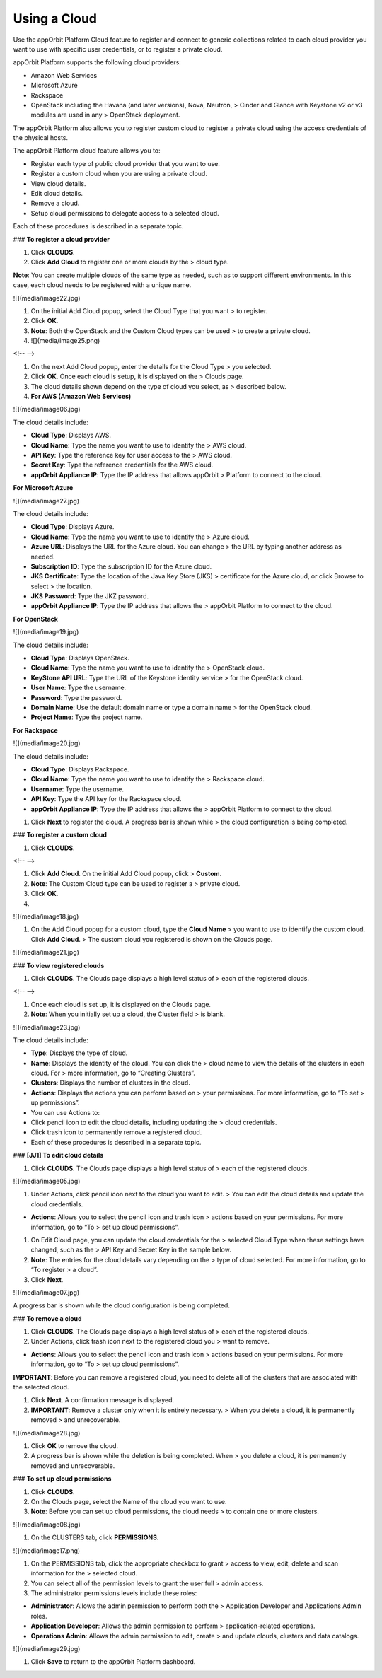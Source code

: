 **Using a Cloud**
-----------------

Use the appOrbit Platform Cloud feature to register and connect to
generic collections related to each cloud provider you want to use with
specific user credentials, or to register a private cloud.

appOrbit Platform supports the following cloud providers:

-   Amazon Web Services

-   Microsoft Azure

-   Rackspace

-   OpenStack including the Havana (and later versions), Nova, Neutron,
    > Cinder and Glance with Keystone v2 or v3 modules are used in any
    > OpenStack deployment.

The appOrbit Platform also allows you to register custom cloud to
register a private cloud using the access credentials of the physical
hosts.

The appOrbit Platform cloud feature allows you to:

-   Register each type of public cloud provider that you want to use.

-   Register a custom cloud when you are using a private cloud.

-   View cloud details.

-   Edit cloud details.

-   Remove a cloud.

-   Setup cloud permissions to delegate access to a selected cloud.

Each of these procedures is described in a separate topic.

### **To register a cloud provider**

1.  Click **CLOUDS**.

2.  Click **Add Cloud** to register one or more clouds by the
    > cloud type.

**Note**: You can create multiple clouds of the same type as needed,
such as to support different environments. In this case, each cloud
needs to be registered with a unique name.

![](media/image22.jpg)

1.  On the initial Add Cloud popup, select the Cloud Type that you want
    > to register.

2.  Click **OK**.

3.  **Note**: Both the OpenStack and the Custom Cloud types can be used
    > to create a private cloud.

4.  ![](media/image25.png)

<!-- -->

1.  On the next Add Cloud popup, enter the details for the Cloud Type
    > you selected.

2.  Click **OK**. Once each cloud is setup, it is displayed on the
    > Clouds page.

3.  The cloud details shown depend on the type of cloud you select, as
    > described below.

4.  **For AWS (Amazon Web Services)**

![](media/image06.jpg)

The cloud details include:

-   **Cloud Type**: Displays AWS.

-   **Cloud Name**: Type the name you want to use to identify the
    > AWS cloud.

-   **API Key**: Type the reference key for user access to the
    > AWS cloud.

-   **Secret Key**: Type the reference credentials for the AWS cloud.

-   **appOrbit Appliance IP**: Type the IP address that allows appOrbit
    > Platform to connect to the cloud.

**For Microsoft Azure**

![](media/image27.jpg)

The cloud details include:

-   **Cloud Type**: Displays Azure.

-   **Cloud Name**: Type the name you want to use to identify the
    > Azure cloud.

-   **Azure URL**: Displays the URL for the Azure cloud. You can change
    > the URL by typing another address as needed.

-   **Subscription ID**: Type the subscription ID for the Azure cloud.

-   **JKS Certificate**: Type the location of the Java Key Store (JKS)
    > certificate for the Azure cloud, or click Browse to select
    > the location.

-   **JKS Password**: Type the JKZ password.

-   **appOrbit Appliance IP**: Type the IP address that allows the
    > appOrbit Platform to connect to the cloud.

**For OpenStack**

![](media/image19.jpg)

The cloud details include:

-   **Cloud Type**: Displays OpenStack.

-   **Cloud Name**: Type the name you want to use to identify the
    > OpenStack cloud.

-   **KeyStone API URL**: Type the URL of the Keystone identity service
    > for the OpenStack cloud.

-   **User Name**: Type the username.

-   **Password**: Type the password.

-   **Domain Name**: Use the default domain name or type a domain name
    > for the OpenStack cloud.

-   **Project Name**: Type the project name.

**For Rackspace**

![](media/image20.jpg)

The cloud details include:

-   **Cloud Type**: Displays Rackspace.

-   **Cloud Name**: Type the name you want to use to identify the
    > Rackspace cloud.

-   **Username**: Type the username.

-   **API Key**: Type the API key for the Rackspace cloud.

-   **appOrbit Appliance IP**: Type the IP address that allows the
    > appOrbit Platform to connect to the cloud.

1.  Click **Next** to register the cloud. A progress bar is shown while
    > the cloud configuration is being completed.

### **To register a custom cloud**

1.  Click **CLOUDS**.

<!-- -->

1.  Click **Add Cloud**. On the initial Add Cloud popup, click
    > **Custom**.

2.  **Note**: The Custom Cloud type can be used to register a
    > private cloud.

3.  Click **OK**.

4.  

![](media/image18.jpg)

1.  On the Add Cloud popup for a custom cloud, type the **Cloud Name**
    > you want to use to identify the custom cloud. Click **Add Cloud**.
    > The custom cloud you registered is shown on the Clouds page.

![](media/image21.jpg)

### **To view registered clouds**

1.  Click **CLOUDS**. The Clouds page displays a high level status of
    > each of the registered clouds.

<!-- -->

1.  Once each cloud is set up, it is displayed on the Clouds page.

2.  **Note**: When you initially set up a cloud, the Cluster field
    > is blank.

![](media/image23.jpg)

The cloud details include:

-   **Type**: Displays the type of cloud.

-   **Name**: Displays the identity of the cloud. You can click the
    > cloud name to view the details of the clusters in each cloud. For
    > more information, go to “Creating Clusters”.

-   **Clusters**: Displays the number of clusters in the cloud.

-   **Actions**: Displays the actions you can perform based on
    > your permissions. For more information, go to “To set
    > up permissions”.

-   You can use Actions to:

-   Click pencil icon to edit the cloud details, including updating the
    > cloud credentials.

-   Click trash icon to permanently remove a registered cloud.

-   Each of these procedures is described in a separate topic.

### **\[JJ1\] To edit cloud details**

1.  Click **CLOUDS**. The Clouds page displays a high level status of
    > each of the registered clouds.

![](media/image05.jpg)

1.  Under Actions, click pencil icon next to the cloud you want to edit.
    > You can edit the cloud details and update the cloud credentials.

-   **Actions**: Allows you to select the pencil icon and trash icon
    > actions based on your permissions. For more information, go to “To
    > set up cloud permissions”.

1.  On Edit Cloud page, you can update the cloud credentials for the
    > selected Cloud Type when these settings have changed, such as the
    > API Key and Secret Key in the sample below.

2.  **Note**: The entries for the cloud details vary depending on the
    > type of cloud selected. For more information, go to “To register
    > a cloud”.

3.  Click **Next**.

![](media/image07.jpg)

A progress bar is shown while the cloud configuration is being
completed.

### **To remove a cloud**

1.  Click **CLOUDS**. The Clouds page displays a high level status of
    > each of the registered clouds.

2.  Under Actions, click trash icon next to the registered cloud you
    > want to remove.

-   **Actions**: Allows you to select the pencil icon and trash icon
    > actions based on your permissions. For more information, go to “To
    > set up cloud permissions”.

**IMPORTANT**: Before you can remove a registered cloud, you need to
delete all of the clusters that are associated with the selected cloud.

1.  Click **Next**. A confirmation message is displayed.

2.  **IMPORTANT**: Remove a cluster only when it is entirely necessary.
    > When you delete a cloud, it is permanently removed
    > and unrecoverable.

![](media/image28.jpg)

1.  Click **OK** to remove the cloud.

2.  A progress bar is shown while the deletion is being completed. When
    > you delete a cloud, it is permanently removed and unrecoverable.

### **To set up cloud permissions**

1.  Click **CLOUDS**.

2.  On the Clouds page, select the Name of the cloud you want to use.

3.  **Note**: Before you can set up cloud permissions, the cloud needs
    > to contain one or more clusters.

![](media/image08.jpg)

1.  On the CLUSTERS tab, click **PERMISSIONS**.

![](media/image17.png)

1.  On the PERMISSIONS tab, click the appropriate checkbox to grant
    > access to view, edit, delete and scan information for the
    > selected cloud.

2.  You can select all of the permission levels to grant the user full
    > admin access.

3.  The administrator permissions levels include these roles:

-   **Administrator**: Allows the admin permission to perform both the
    > Application Developer and Applications Admin roles.

-   **Application Developer**: Allows the admin permission to perform
    > application-related operations.

-   **Operations Admin**: Allows the admin permission to edit, create
    > and update clouds, clusters and data catalogs.

![](media/image29.jpg)

1.  Click **Save** to return to the appOrbit Platform dashboard.

